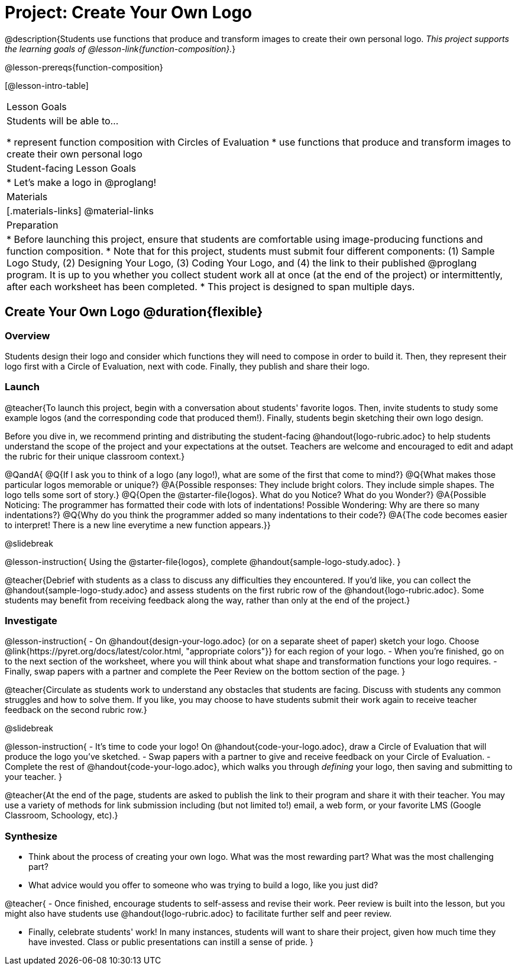 = Project: Create Your Own Logo

@description{Students use functions that produce and transform images to create their own personal logo. _This project supports the learning goals of @lesson-link{function-composition}._}

@lesson-prereqs{function-composition}


[@lesson-intro-table]
|===
| Lesson Goals
| Students will be able to...

* represent function composition with Circles of Evaluation
* use functions that produce and transform images to create their own personal logo

| Student-facing Lesson Goals
|

* Let's make a logo in @proglang!

| Materials
|[.materials-links]
@material-links

| Preparation
|
* Before launching this project, ensure that students are comfortable using image-producing functions and function composition.
* Note that for this project, students must submit four different components: (1) Sample Logo Study, (2) Designing Your Logo, (3) Coding Your Logo, and (4) the link to their published @proglang program. It is up to you whether you collect student work all at once (at the end of the project) or intermittently, after each worksheet has been completed.
* This project is designed to span multiple days.

|===

== Create Your Own Logo @duration{flexible}

=== Overview

Students design their logo and consider which functions they will need to compose in order to build it. Then, they represent their logo first with a Circle of Evaluation, next with code. Finally, they publish and share their logo.

=== Launch

@teacher{To launch this project, begin with a conversation about students' favorite logos. Then, invite students to study some example logos (and the corresponding code that produced them!). Finally, students begin sketching their own logo design.

Before you dive in, we recommend printing and distributing the student-facing @handout{logo-rubric.adoc} to help students understand the scope of the project and your expectations at the outset. Teachers are welcome and encouraged to edit and adapt the rubric for their unique classroom context.}

@QandA{
@Q{If I ask you to think of a logo (any logo!), what are some of the first that come to mind?}
@Q{What makes those particular logos memorable or unique?}
@A{Possible responses: They include bright colors. They include simple shapes. The logo tells some sort of story.}
@Q{Open the @starter-file{logos}. What do you Notice? What do you Wonder?}
@A{Possible Noticing: The programmer has formatted their code with lots of indentations! Possible Wondering: Why are there so many indentations?}
@Q{Why do you think the programmer added so many indentations to their code?}
@A{The code becomes easier to interpret! There is a new line everytime a new function appears.}}


@slidebreak

@lesson-instruction{
Using the @starter-file{logos}, complete @handout{sample-logo-study.adoc}.
}


@teacher{Debrief with students as a class to discuss any difficulties they encountered. If you'd like, you can collect the @handout{sample-logo-study.adoc} and assess students on the first rubric row of the @handout{logo-rubric.adoc}. Some students may benefit from receiving feedback along the way, rather than only at the end of the project.}


=== Investigate

@lesson-instruction{
- On @handout{design-your-logo.adoc} (or on a separate sheet of paper) sketch your logo. Choose @link{https://pyret.org/docs/latest/color.html, "appropriate colors"}} for each region of your logo.
- When you're finished, go on to the next section of the worksheet, where you will think about what shape and transformation functions your logo requires.
- Finally, swap papers with a partner and complete the Peer Review on the bottom section of the page.
}

@teacher{Circulate as students work to understand any obstacles that students are facing. Discuss with students any common struggles and how to solve them. If you like, you may choose to have students submit their work again to receive teacher feedback on the second rubric row.}

@slidebreak

@lesson-instruction{
- It's time to code your logo! On @handout{code-your-logo.adoc}, draw a Circle of Evaluation that will produce the logo you've sketched.
- Swap papers with a partner to give and receive feedback on your Circle of Evaluation.
- Complete the rest of @handout{code-your-logo.adoc}, which walks you through __defining__ your logo, then saving and submitting to your teacher.
}

@teacher{At the end of the page, students are asked to publish the link to their program and share it with their teacher. You may use a variety of methods for link submission including (but not limited to!) email, a web form, or your favorite LMS (Google Classroom, Schoology, etc).}

=== Synthesize

- Think about the process of creating your own logo. What was the most rewarding part? What was the most challenging part?
- What advice would you offer to someone who was trying to build a logo, like you just did?

@teacher{
- Once finished, encourage students to self-assess and revise their work. Peer review is built into the lesson, but you might also have students use @handout{logo-rubric.adoc} to facilitate further self and peer review.

- Finally, celebrate students' work! In many instances, students will want to share their project, given how much time they have invested. Class or public presentations can instill a sense of pride.
}
